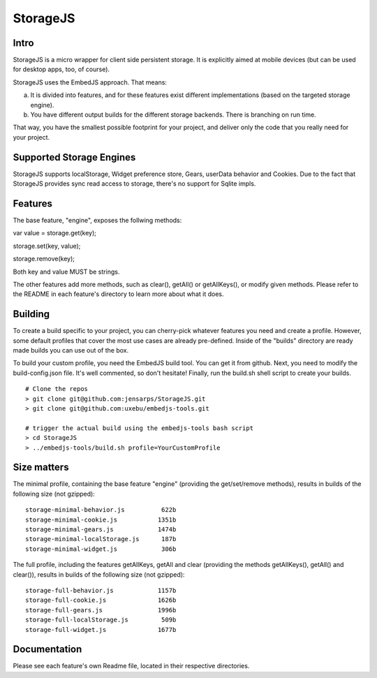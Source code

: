 StorageJS
=========

Intro
-----

StorageJS is a micro wrapper for client side persistent storage. It is explicitly aimed at mobile devices (but can be used for desktop apps, too, of course).

StorageJS uses the EmbedJS approach. That means:

a) It is divided into features, and for these features exist different implementations (based on the targeted storage engine).

b) You have different output builds for the different storage backends. There is branching on run time.

That way, you have the smallest possible footprint for your project, and deliver only the code that you really need for your project.


Supported Storage Engines
-------------------------

StorageJS supports localStorage, Widget preference store, Gears, userData behavior and Cookies. Due to the fact that StorageJS provides sync read access to storage, there's no support for Sqlite impls.


Features
--------

The base feature, "engine", exposes the follwing methods:

var value = storage.get(key);

storage.set(key, value);

storage.remove(key);

Both key and value MUST be strings.

The other features add more methods, such as clear(), getAll() or getAllKeys(), or modify given methods. Please refer to the README in each feature's directory to learn more about what it does.


Building
--------

To create a build specific to your project, you can cherry-pick whatever features you need and create a profile. However, some default profiles that cover the most use cases are already pre-defined. Inside of the "builds" directory are ready made builds you can use out of the box.

To build your custom profile, you need the EmbedJS build tool. You can get it from github. Next, you need to modify the build-config.json file. It's well commented, so don't hesitate! Finally, run the build.sh shell script to create your builds.

::
  
  # Clone the repos
  > git clone git@github.com:jensarps/StorageJS.git
  > git clone git@github.com:uxebu/embedjs-tools.git

  # trigger the actual build using the embedjs-tools bash script
  > cd StorageJS
  > ../embedjs-tools/build.sh profile=YourCustomProfile
  


Size matters
------------

The minimal profile, containing the base feature "engine" (providing the get/set/remove methods), results in builds of the following size (not gzipped):

::

  storage-minimal-behavior.js          622b
  storage-minimal-cookie.js           1351b
  storage-minimal-gears.js            1474b
  storage-minimal-localStorage.js      187b
  storage-minimal-widget.js            306b


The full profile, including the features getAllKeys, getAll and clear (providing the methods getAllKeys(), getAll() and clear()), results in builds of the following size (not gzipped):

::

  storage-full-behavior.js            1157b
  storage-full-cookie.js              1626b
  storage-full-gears.js               1996b
  storage-full-localStorage.js         509b
  storage-full-widget.js              1677b



Documentation
-------------

Please see each feature's own Readme file, located in their respective directories.

